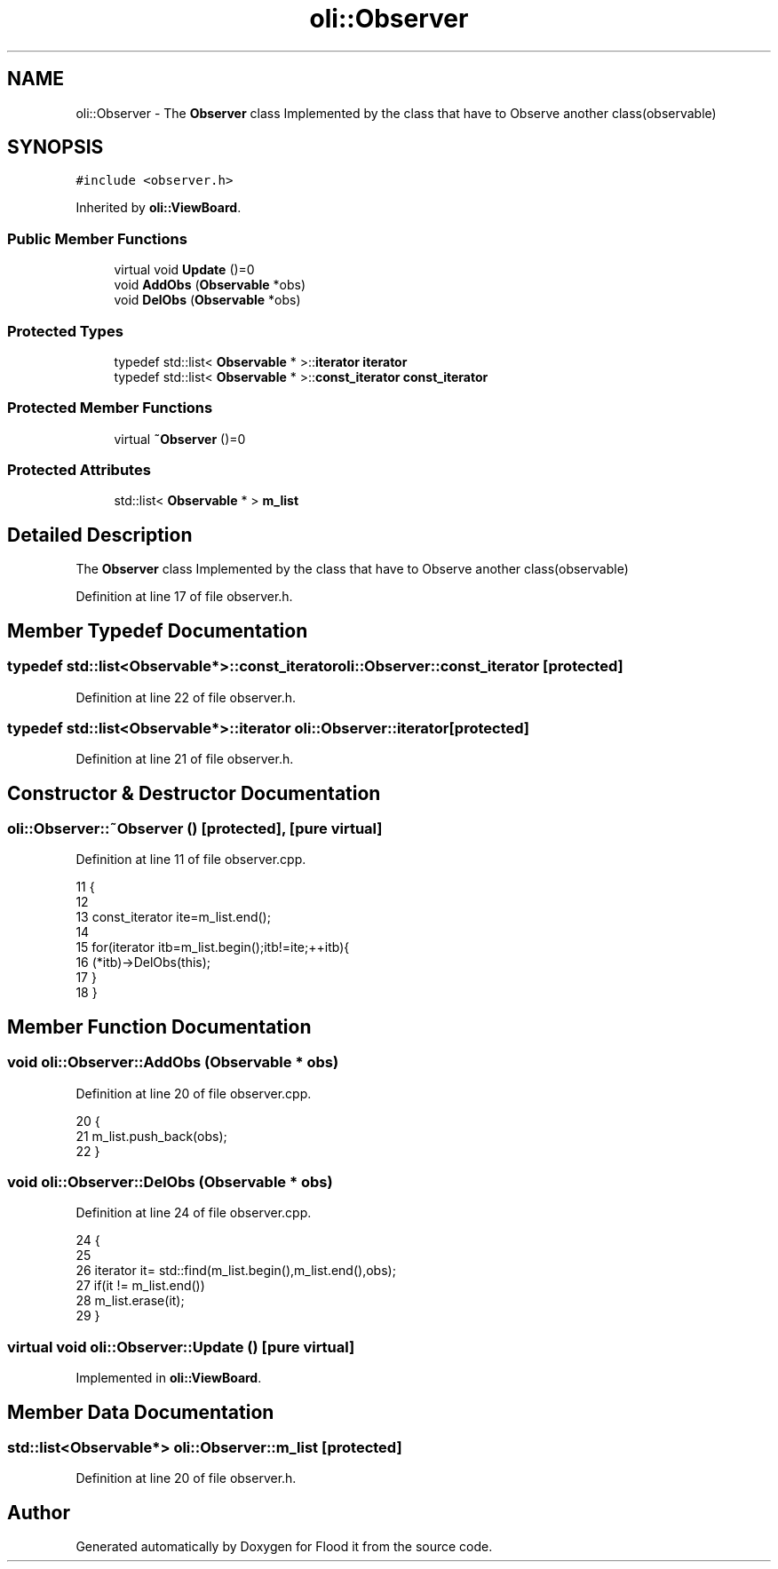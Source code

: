 .TH "oli::Observer" 3 "Thu Oct 19 2017" "Version Flood It by Olivier Cordier" "Flood it" \" -*- nroff -*-
.ad l
.nh
.SH NAME
oli::Observer \- The \fBObserver\fP class Implemented by the class that have to Observe another class(observable)  

.SH SYNOPSIS
.br
.PP
.PP
\fC#include <observer\&.h>\fP
.PP
Inherited by \fBoli::ViewBoard\fP\&.
.SS "Public Member Functions"

.in +1c
.ti -1c
.RI "virtual void \fBUpdate\fP ()=0"
.br
.ti -1c
.RI "void \fBAddObs\fP (\fBObservable\fP *obs)"
.br
.ti -1c
.RI "void \fBDelObs\fP (\fBObservable\fP *obs)"
.br
.in -1c
.SS "Protected Types"

.in +1c
.ti -1c
.RI "typedef std::list< \fBObservable\fP * >::\fBiterator\fP \fBiterator\fP"
.br
.ti -1c
.RI "typedef std::list< \fBObservable\fP * >::\fBconst_iterator\fP \fBconst_iterator\fP"
.br
.in -1c
.SS "Protected Member Functions"

.in +1c
.ti -1c
.RI "virtual \fB~Observer\fP ()=0"
.br
.in -1c
.SS "Protected Attributes"

.in +1c
.ti -1c
.RI "std::list< \fBObservable\fP * > \fBm_list\fP"
.br
.in -1c
.SH "Detailed Description"
.PP 
The \fBObserver\fP class Implemented by the class that have to Observe another class(observable) 
.PP
Definition at line 17 of file observer\&.h\&.
.SH "Member Typedef Documentation"
.PP 
.SS "typedef std::list<\fBObservable\fP*>::\fBconst_iterator\fP \fBoli::Observer::const_iterator\fP\fC [protected]\fP"

.PP
Definition at line 22 of file observer\&.h\&.
.SS "typedef std::list<\fBObservable\fP*>::\fBiterator\fP \fBoli::Observer::iterator\fP\fC [protected]\fP"

.PP
Definition at line 21 of file observer\&.h\&.
.SH "Constructor & Destructor Documentation"
.PP 
.SS "oli::Observer::~Observer ()\fC [protected]\fP, \fC [pure virtual]\fP"

.PP
Definition at line 11 of file observer\&.cpp\&.
.PP
.nf
11                    {
12 
13     const_iterator ite=m_list\&.end();
14 
15     for(iterator itb=m_list\&.begin();itb!=ite;++itb){
16         (*itb)->DelObs(this);
17     }
18 }
.fi
.SH "Member Function Documentation"
.PP 
.SS "void oli::Observer::AddObs (\fBObservable\fP * obs)"

.PP
Definition at line 20 of file observer\&.cpp\&.
.PP
.nf
20                                      {
21     m_list\&.push_back(obs);
22 }
.fi
.SS "void oli::Observer::DelObs (\fBObservable\fP * obs)"

.PP
Definition at line 24 of file observer\&.cpp\&.
.PP
.nf
24                                     {
25 
26     iterator it= std::find(m_list\&.begin(),m_list\&.end(),obs);
27     if(it != m_list\&.end())
28         m_list\&.erase(it);
29 }
.fi
.SS "virtual void oli::Observer::Update ()\fC [pure virtual]\fP"

.PP
Implemented in \fBoli::ViewBoard\fP\&.
.SH "Member Data Documentation"
.PP 
.SS "std::list<\fBObservable\fP*> oli::Observer::m_list\fC [protected]\fP"

.PP
Definition at line 20 of file observer\&.h\&.

.SH "Author"
.PP 
Generated automatically by Doxygen for Flood it from the source code\&.

